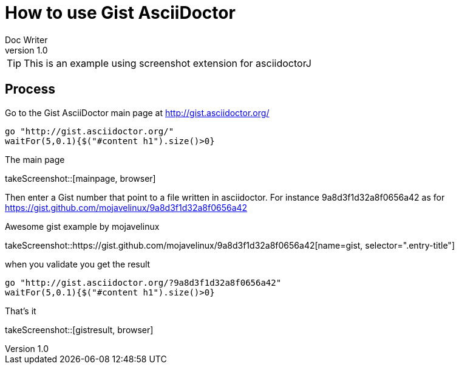 = How to use Gist AsciiDoctor
Doc Writer
v1.0
:example-caption!:

TIP: This is an example using screenshot extension for asciidoctorJ


== Process

Go to the Gist AsciiDoctor main page at http://gist.asciidoctor.org/

[driveBrowser, browser]
....
go "http://gist.asciidoctor.org/"
waitFor(5,0.1){$("#content h1").size()>0}
....

.The main page
takeScreenshot::[mainpage, browser]

Then enter a Gist number that point to a file written in asciidoctor. For instance 9a8d3f1d32a8f0656a42 as for https://gist.github.com/mojavelinux/9a8d3f1d32a8f0656a42

.Awesome gist example by mojavelinux
takeScreenshot::https://gist.github.com/mojavelinux/9a8d3f1d32a8f0656a42[name=gist, selector=".entry-title"]

when you validate you get the result

[driveBrowser]
....
go "http://gist.asciidoctor.org/?9a8d3f1d32a8f0656a42"
waitFor(5,0.1){$("#content h1").size()>0}
....

.That's it
takeScreenshot::[gistresult, browser]
